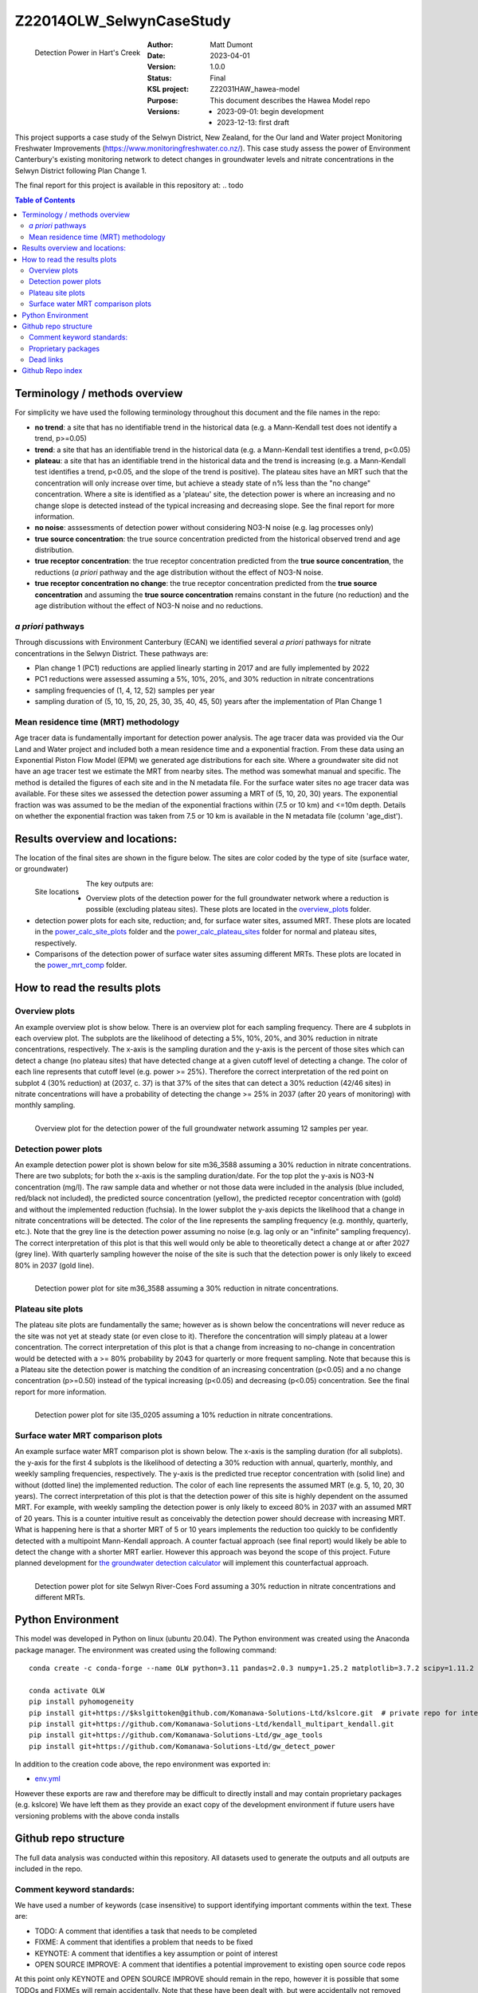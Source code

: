 Z22014OLW_SelwynCaseStudy
###########################

.. figure:: figures/mrt_matters.png
    :scale: 50 %
    :align: left
    :alt: MRT matters

    Detection Power in Hart's Creek



:Author:  Matt Dumont
:Date:  2023-04-01
:Version:  1.0.0
:Status:  Final
:KSL project: Z22031HAW_hawea-model
:Purpose: This document describes the Hawea Model repo
:Versions:
    - 2023-09-01: begin development
    - 2023-12-13: first draft

This project supports a case study of the Selwyn District, New Zealand, for the Our land and Water project Monitoring Freshwater Improvements (https://www.monitoringfreshwater.co.nz/). This case study assess the power of Environment Canterbury's existing monitoring network to detect changes in groundwater levels and nitrate concentrations in the Selwyn District following Plan Change 1.

The final report for this project is available in this repository at:  .. todo

.. contents:: Table of Contents


Terminology / methods overview
================================

For simplicity we have used the following terminology throughout this document and the file names in the repo:

- **no trend**: a site that has no identifiable trend in the historical data (e.g. a Mann-Kendall test does not identify a trend, p>=0.05)
- **trend**: a site that has an identifiable trend in the historical data (e.g. a Mann-Kendall test identifies a trend, p<0.05)
- **plateau**: a site that has an identifiable trend in the historical data and the trend is increasing (e.g. a Mann-Kendall test identifies a trend, p<0.05, and the slope of the trend is positive).  The plateau sites have an MRT such that the concentration will only increase over time, but achieve a steady state of n% less than the "no change" concentration. Where a site is identified as a 'plateau' site, the detection power is where an increasing and no change slope is detected instead of the typical increasing and decreasing slope.  See the final report for more information.
- **no noise**: asssessments of detection power without considering NO3-N noise (e.g. lag processes only)
- **true source concentration**: the true source concentration predicted from the historical observed trend and age distribution.
- **true receptor concentration**: the true receptor concentration predicted from the **true source concentration**, the reductions (*a priori* pathway and the age distribution without the effect of NO3-N noise.
- **true receptor concentration no change**: the true receptor concentration predicted from the **true source concentration** and assuming the **true source concentration** remains constant in the future (no reduction) and the age distribution without the effect of NO3-N noise and no reductions.

*a priori* pathways
--------------------

Through discussions with Environment Canterbury (ECAN) we identified several *a priori* pathways for nitrate concentrations in the Selwyn District. These pathways are:

- Plan change 1 (PC1) reductions are applied linearly starting in 2017 and are fully implemented by 2022
- PC1 reductions were assessed assuming a 5%, 10%, 20%, and 30% reduction in nitrate concentrations
- sampling frequencies of (1, 4, 12, 52) samples per year
- sampling duration of (5, 10, 15, 20, 25, 30, 35, 40, 45, 50) years after the implementation of Plan Change 1

Mean residence time (MRT) methodology
--------------------------------------

Age tracer data is fundamentally important for detection power analysis.  The age tracer data was provided via the Our Land and Water project and included both a mean residence time and a exponential fraction.  From these data using an Exponential Piston Flow Model (EPM) we generated age distributions for each site. Where a groundwater site did not have an age tracer test we estimate the MRT from nearby sites.  The method was somewhat manual and specific.  The method is detailed the figures of each site and in the N metadata file.  For the surface water sites no age tracer data was available.  For these sites we assessed the detection power assuming a MRT of (5, 10, 20, 30) years.  The exponential fraction was was assumed to be the median of the exponential fractions within (7.5 or 10 km) and <=10m depth. Details on whether the exponential fraction was taken from 7.5 or 10 km is available in the N metadata file (column 'age_dist').

Results overview and locations:
===============================

The location of the final sites are shown in the figure below.  The sites are color coded by the type of site (surface water, or groundwater)

.. figure:: figures/selwyn_sites.png
    :scale: 25 %
    :align: left
    :alt: Site locations

    Site locations


The key outputs are:

- Overview plots of the detection power for the full groundwater network where a reduction is possible (excluding plateau sites).  These plots are located in the `overview_plots <GeneratedData/overview_plots>`_ folder.
- detection power plots for each site, reduction; and, for surface water sites, assumed MRT.  These plots are located in the `power_calc_site_plots <GeneratedData/power_calc_site_plots>`_ folder and the `power_calc_plateau_sites <GeneratedData/power_calc_plateau_sites>`_ folder for normal and plateau sites, respectively.
- Comparisons of the detection power of surface water sites assuming different MRTs.  These plots are located in the `power_mrt_comp <GeneratedData/power_mrt_comp>`_ folder.

How to read the results plots
===============================

Overview plots
----------------

An example overview plot is show below. There is an overview plot for each sampling frequency. There are 4 subplots in each overview plot.  The subplots are the likelihood of detecting a 5%, 10%, 20%, and 30% reduction in nitrate concentrations, respectively.  The x-axis is the sampling duration and the y-axis is the percent of those sites which can detect a change (no plateau sites) that have detected  change at a given cutoff level of detecting a change.  The color of each line represents that cutoff level (e.g. power >= 25%). Therefore the correct interpretation of the red point on subplot 4 (30% reduction) at (2037, c. 37) is that 37% of the sites that can detect a 30% reduction (42/46 sites) in nitrate concentrations will have a probability of detecting the change >= 25% in 2037 (after 20 years of monitoring) with monthly sampling.

.. figure:: GeneratedData/overview_plots/well_detection_overview_freq12.png
    :scale: 50 %
    :align: left
    :alt: Example overview plot

    Overview plot for the detection power of the full groundwater network assuming 12 samples per year.

Detection power plots
----------------------

An example detection power plot is shown below for site m36_3588 assuming a 30% reduction in nitrate concentrations.  There are two subplots; for both the x-axis is the sampling duration/date. For the top plot the y-axis is NO3-N concentration (mg/l).  The raw sample data and whether or not those data were included in the analysis (blue included, red/black not included), the predicted source concentration (yellow), the predicted receptor concentration with (gold) and without the implemented reduction (fuchsia). In the lower subplot the y-axis depicts the likelihood that a change in nitrate concentrations will be detected.  The color of the line represents the sampling frequency (e.g. monthly, quarterly, etc.).  Note that the grey line is the detection power assuming no noise (e.g. lag only or an "infinite" sampling frequency).  The correct interpretation of this plot is that this well would only be able to theoretically detect a change at or after 2027 (grey line).  With quarterly sampling however the noise of the site is such that the detection power is only likely to exceed 80% in 2037 (gold line).

.. figure:: GeneratedData/power_calc_site_plots/m36_3588_red30.png
    :scale: 50 %
    :align: left
    :alt: Example detection power plot

    Detection power plot for site m36_3588 assuming a 30% reduction in nitrate concentrations.


Plateau site plots
--------------------

The plateau site plots are fundamentally the same; however as is shown below the concentrations will never reduce as the site was not yet at steady state (or even close to it).  Therefore the concentration will simply plateau at a lower concentration. The correct interpretation of this plot is that a change from increasing to no-change in concentration would be detected with a >= 80% probability by 2043 for quarterly or more frequent sampling. Note that because this is a Plateau site the detection power is matching the condition of an increasing concentration (p<0.05) and a no change concentration (p>=0.50) instead of the typical increasing (p<0.05) and decreasing (p<0.05) concentration.  See the final report for more information.


.. figure:: GeneratedData/power_calc_plateau_sites/l35_0205_red10.png
    :scale: 50 %
    :align: left
    :alt: Example plateau site plot

    Detection power plot for site l35_0205 assuming a 10% reduction in nitrate concentrations.


Surface water MRT comparison plots
------------------------------------

An example surface water MRT comparison plot is shown below. The x-axis is the sampling duration (for all subplots). the y-axis for the first 4 subplots is the likelihood of detecting a 30% reduction with annual, quarterly, monthly, and weekly sampling frequencies, respectively. The y-axis is the predicted true receptor concentration with (solid line) and without (dotted line) the implemented reduction.  The color of each line represents the assumed MRT (e.g. 5, 10, 20, 30 years).  The correct interpretation of this plot is that the detection power of this site is highly dependent on the assumed MRT.  For example, with weekly sampling the detection power is only likely to exceed 80% in 2037 with an assumed MRT of 20 years. This is a counter intuitive result as conceivably the detection power should decrease with increasing MRT. What is happening here is that a shorter MRT of 5 or 10 years implements the reduction too quickly to be confidently detected with a multipoint Mann-Kendall approach.  A counter factual approach (see final report) would likely be able to detect the change with a shorter MRT earlier.  However this approach was beyond the scope of this project.  Future planned development for `the groundwater detection calculator <https://github.com/Komanawa-Solutions-Ltd/gw_detect_power>`_ will implement this counterfactual approach.

.. figure:: figures/Selwyn_River_Coes_Ford_mrt_mrt_comp_red_0.3.png
    :scale: 50 %
    :align: left
    :alt: Example surface water MRT comparison plot

    Detection power plot for site Selwyn River-Coes Ford assuming a 30% reduction in nitrate concentrations and different MRTs.


Python Environment
==================
This model was developed in Python on linux (ubuntu 20.04).  The Python environment was created using the Anaconda package manager.
The environment was created using the following command: ::

    conda create -c conda-forge --name OLW python=3.11 pandas=2.0.3 numpy=1.25.2 matplotlib=3.7.2 scipy=1.11.2 pytables=3.8.0 psutil=5.9.5 geopandas netcdf4 openpyxl h5py scikit-learn cartopy py7zr

    conda activate OLW
    pip install pyhomogeneity
    pip install git+https://$kslgittoken@github.com/Komanawa-Solutions-Ltd/kslcore.git  # private repo for internal path management
    pip install git+https://github.com/Komanawa-Solutions-Ltd/kendall_multipart_kendall.git
    pip install git+https://github.com/Komanawa-Solutions-Ltd/gw_age_tools
    pip install git+https://github.com/Komanawa-Solutions-Ltd/gw_detect_power


In addition to the creation code above, the repo environment was exported in:

-  `env.yml <environment.yml>`_

However these exports are raw and therefore may be difficult to directly install and may contain proprietary packages (e.g. kslcore) We have left them as they provide an exact copy of the development environment if future users have versioning problems with the above conda installs

Github repo structure
======================

The full data analysis was conducted within this repository. All datasets used to generate the outputs and all outputs are included in the repo.

Comment keyword standards:
---------------------------

We have used a number of keywords (case insensitive) to support identifying important comments within the text. These are:

-  TODO: A comment that identifies a task that needs to be completed
-  FIXME: A comment that identifies a problem that needs to be fixed
-  KEYNOTE: A comment that identifies a key assumption or point of interest
-  OPEN SOURCE IMPROVE: A comment that identifies a potential improvement to existing open source code repos

At this point only KEYNOTE and OPEN SOURCE IMPROVE should remain in the repo, however it is possible that some
TODOs and FIXMEs will remain accidentally. Note that these have been dealt with, but were accidentally not removed from the code.
Many IDEs have a search function that can be used to find these keywords, which we encourage you to use.

Proprietary packages
--------------------
For the most part we relied on open source packages , but we did use some proprietary in
house packages. These packages are not included in this repository. Generally with only minor modification all analysis should be abe to be rerun without these packages. The exception is the BASE analysis. If you are interested in running BASE analysis please contact Matt Dumont (Matt@komanawa.com) to discuss options.

The proprietary packages used in this model are:
    - kslcore
        - an internal package used to ensure consistant access to our computational resources (google drive, NAS, etc.) across multiple machines
    - from solvers.DreamzsBPEFM import DreamzsBpefmSolver
        - an internal package use to run the BASE analysis
    - from run_managers.run_multiprocess import run_multiprocess
        - an internal package used to run the model in parallel
    - from generators.normal_path_change import NormalPath
        - an internal package used to generate the normal path changes

Dead links
----------
We have made a substantial effort to ensure that all links in the model are valid. However, there are likely some links that
return a 404 error.  If you come across this, then please contact the author of this model: Matt@komanawa.com so that
he can fix the links.  Typically the links are relative to the repository.  if the link is broken you can likely infer
the correct location by looking at the link and the repo structure.

Github Repo index
=====================
- `BASE_investigation <BASE_investigation>`_: the BASE investigation trial
    - `run_base.py <BASE_investigation/run_base.py>`_: first trial of BASE non-normal path
    - `run_base_normal_path.py <BASE_investigation/run_base_normal_path.py>`_: second trial of BASE normal path
- `GeneratedData <GeneratedData>`_: all data generated in the project
    - `Noise_free_no_trend_detection_power.hdf <GeneratedData/Noise_free_no_trend_detection_power.hdf>`_: generated detection powers for sites without an identifiable trend in the historical data with the assumption that the data is noise free
    - `Noise_free_trend_detection_power.hdf <GeneratedData/Noise_free_trend_detection_power.hdf>`_: generated detection powers for sites with an identifiable trend in the historical data with the assumption that the data is noise free (only the effect of lag)
    - `all_n_data.hdf <GeneratedData/all_n_data.hdf>`_: all of the individual samples of N
    - `all_n_metadata.hdf <GeneratedData/all_n_metadata.hdf>`_: metadata for all sites
    - `no_trend_detection_power.hdf <GeneratedData/no_trend_detection_power.hdf>`_: generated detection powers for sites without an identifiable trend in the historical data (includes the effect of noise and lag)
    - `overview_plots <GeneratedData/overview_plots>`_: plots depicting the overall ability of the network to detect changes
    - `plateau_detection_power_red10.hdf <GeneratedData/plateau_detection_power_red10.hdf>`_: generated detection powers for sites with a 10 percent reduction and an identifiable trend in the historical data which means that the concentration will only increase (includes the effects of lag and noise).
    - `plateau_detection_power_red20.hdf <GeneratedData/plateau_detection_power_red20.hdf>`_: generated detection powers for sites with a 20 percent reduction and an identifiable trend in the historical data which means that the concentration will only increase (includes the effects of lag and noise).
    - `plateau_detection_power_red30.hdf <GeneratedData/plateau_detection_power_red30.hdf>`_: generated detection powers for sites with a 30 percent reduction and an identifiable trend in the historical data which means that the concentration will only increase (includes the effects of lag and noise).
    - `plateau_detection_power_red5.hdf <GeneratedData/plateau_detection_power_red5.hdf>`_: generated detection powers for sites with a 5 percent reduction and an identifiable trend in the historical data which means that the concentration will only increase (includes the effects of lag and noise).
    - `power_calc_plateau_sites <GeneratedData/power_calc_plateau_sites>`_: Plots for all of the plateau sites
    - `power_calc_site_plots <GeneratedData/power_calc_site_plots>`_: Plots for all of the sites (excluding plateau sites)
    - `power_mrt_comp <GeneratedData/power_mrt_comp>`_: plots comparing the detection power of a given surface water site under different assumed MRTs
    - `trend_detection_power.hdf <GeneratedData/trend_detection_power.hdf>`_: generated detection powers for sites with an identifiable trend in the historical data (includes the effect of noise and lag)
    - `true_receptor_conc_slope_init.hdf <GeneratedData/true_receptor_conc_slope_init.hdf>`_: the true receptor concentrations for the initial conditions and propagated forward in time (e.g. with reductions).
    - `true_receptor_conc_slope_init_no_change.hdf <GeneratedData/true_receptor_conc_slope_init_no_change.hdf>`_: the true receptor concentrations for the initial conditions and propagated forward in time (e.g. with no reductions)
    - `true_source_conc_slope_init.hdf <GeneratedData/true_source_conc_slope_init.hdf>`_: predicted source concentration for the historical data based on the age tracer data and observed receptor concentrations.
- `LICENSE <LICENSE>`_: the license for this repo
- `README.rst <README.rst>`_: this file
- `detection_power <detection_power>`_: the detection power analysis
    - `detection_power_calcs.py <detection_power/detection_power_calcs.py>`_: the main detection power analysis calculations
    - `plot_individual_detection_plots.py <detection_power/plot_individual_detection_plots.py>`_: plots the individual detection power plots
- `env.yml <env.yml>`_: the conda environment used to run the model
- `figures <figures>`_: supplemental figures for writeup
- `generate_true_concentration <generate_true_concentration>`_: generate the "true" source and receptor concentrations
    - `gen_true_slope_init_conc.py <generate_true_concentration/gen_true_slope_init_conc.py>`_: generate the true source and receptor concentrations
- `hearts_creek_fig.py <hearts_creek_fig.py>`_: the hearts creek figure for a hydrosoc presentation
- `inital_data_reivew <inital_data_reivew>`_: an initial review of the data
    - `plot_site_n_data.py <inital_data_reivew/plot_site_n_data.py>`_: plots the n data for each site
- `notes.txt <notes.txt>`_: notes on the project for internal use
- `original_data <original_data>`_: the original data used in the project provided by Environment Canterbury or from OLW
    - `20230926_SWZ_KSL.xlsx <original_data/20230926_SWZ_KSL.xlsx>`_: the original N data provided by Environment Canterbury
    - `Additional_Age_Model_Details_GNS.xlsx <original_data/Additional_Age_Model_Details_GNS.xlsx>`_: Age tracer data provided by Environment Canterbury
    - `Age_Tracer_PowerBI_Selwyn_Waihora_extracted25Sept2023_checked.xlsx <original_data/Age_Tracer_PowerBI_Selwyn_Waihora_extracted25Sept2023_checked.xlsx>`_: Age tracer data provided by Environment Canterbury
    - `GroundwaterSOE_Nitrate_timeseries_Selwyn_Waihora_exported22Sept2023.xlsx <original_data/GroundwaterSOE_Nitrate_timeseries_Selwyn_Waihora_exported22Sept2023.xlsx>`_: N data provided by Environment Canterbury
    - `n_metadata_lisa.csv <original_data/n_metadata_lisa.csv>`_: metadata from this process which was provided to Lisa Scott of Environment Canterbury for review.  This file holds her comments.
    - `olw_data <original_data/olw_data>`_: data from the Our Land and Water project note we used this data to provide the age tracer information as it contained the same or additional information to the provided ECAN data.
- `project_base.py <project_base.py>`_: the base file path management for the project
- `python_env.txt <python_env.txt>`_: working notes on the python environment
- `site_selection <site_selection>`_: the site selection and data ingestion process
    - `age_tracer_data.py <site_selection/age_tracer_data.py>`_: processes the age tracer data
    - `get_n_data.py <site_selection/get_n_data.py>`_: process the n data and flag outliers

